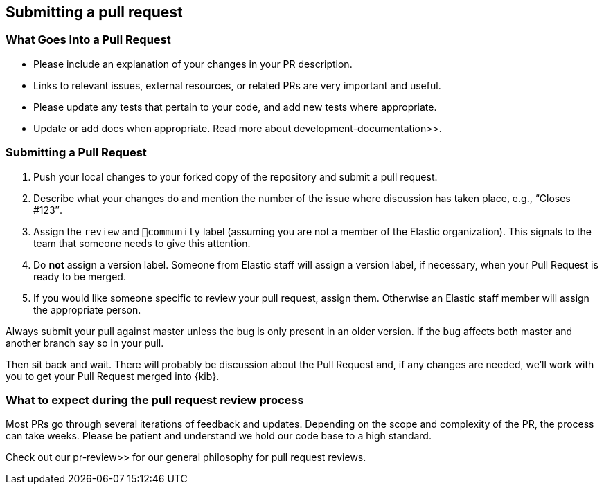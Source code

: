 [[development-pull-request]]
== Submitting a pull request

[discrete]
=== What Goes Into a Pull Request

* Please include an explanation of your changes in your PR description.
* Links to relevant issues, external resources, or related PRs are very important and useful.
* Please update any tests that pertain to your code, and add new tests where appropriate.
* Update or add docs when appropriate. Read more about  development-documentation>>.

[discrete]
=== Submitting a Pull Request

 1. Push your local changes to your forked copy of the repository and submit a pull request.
 2. Describe what your changes do and mention the number of the issue where discussion has taken place, e.g., “Closes #123″.
 3. Assign the `review` and `💝community` label (assuming you are not a member of the Elastic organization). This signals to the team that someone needs to give this attention.
 4. Do *not* assign a version label. Someone from Elastic staff will assign a version label, if necessary, when your Pull Request is ready to be merged.
 5. If you would like someone specific to review your pull request, assign them. Otherwise an Elastic staff member will assign the appropriate person.

Always submit your pull against master unless the bug is only present in an older version. If the bug affects both master and another branch say so in your pull.

Then sit back and wait. There will probably be discussion about the Pull Request and, if any changes are needed, we'll work with you to get your Pull Request merged into {kib}.

[discrete]
=== What to expect during the pull request review process

Most PRs go through several iterations of feedback and updates. Depending on the scope and complexity of the PR, the process can take weeks. Please
be patient and understand we hold our code base to a high standard.

Check out our  pr-review>> for our general philosophy for pull request reviews.

